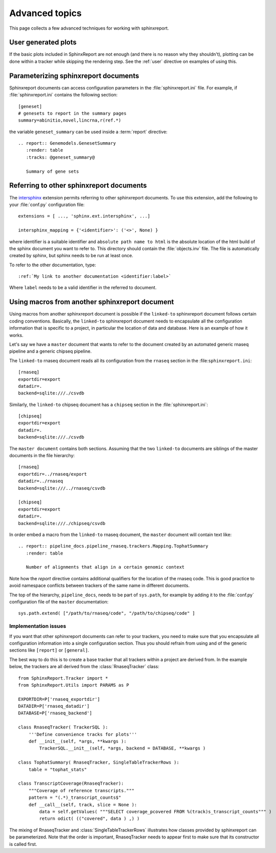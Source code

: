 .. _Advanced topics:

===============
Advanced topics
===============

This page collects a few advanced techniques for working with sphinxreport.

User generated plots
====================

If the basic plots included in SphinxReport are not enough (and there
is no reason why they shouldn't), plotting can be done within a tracker
while skipping the rendering step. See the :ref:`user` directive on
examples of using this.

Parameterizing sphinxreport documents
=====================================

Sphinxreport documents can access configuration parameters in the
:file:`sphinxreport.ini` file. For example, if
:file:`sphinxreport.ini`
contains the following section::

   [geneset]
   # genesets to report in the summary pages
   summary=abinitio,novel,lincrna,r(ref.*)

the variable ``geneset_summary`` can be used inside a :term:`report` directive::

   .. report:: Genemodels.GenesetSummary
      :render: table
      :tracks: @geneset_summary@

      Summary of gene sets

Referring to other sphinxreport documents
=========================================

The intersphinx_ extension permits referring to other
sphinxreport documents. To use this extension, add the following to
your :file:`conf.py` configuration file::

    extensions = [ ..., 'sphinx.ext.intersphinx', ...]

    intersphinx_mapping = {'<identifier>': ('<>', None) }

where identifier is a suitable identifier and ``absolute path name to html`` is
the absolute location of the html build of the sphinx document you want
to refer to. This directory should contain the :file:`objects.inv` file. The
file is automatically created by sphinx, but sphinx needs to be run at least
once.

To refer to the other documentation, type::

   :ref:`My link to another documentation <identifier:label>`

Where ``label`` needs to be a valid identifier in the referred to document.

Using macros from another sphinxreport document
===============================================

Using macros from another sphinxreport document is possible if the
``linked-to`` sphinxreport document follows certain coding conventions. Basically,
the ``linked-to`` sphinxreport document needs to encapsulate all the configuration
information that is specific to a project, in particular the location of data and database.
Here is an example of how it works.

Let's say we have a ``master`` document that wants to refer to the document created by an automated
generic rnaseq pipeline and a generic chipseq pipeline.

The ``linked-to`` rnaseq document reads all its configuration from the ``rnaseq`` section in the :file:``sphinxreport.ini``::

   [rnaseq]
   exportdir=export
   datadir=.
   backend=sqlite:///./csvdb

Similarly, the ``linked-to`` chipseq document has a ``chipseq`` section in the :file:`sphinxreport.ini`::

   [chipseq]
   exportdir=export
   datadir=.
   backend=sqlite:///./csvdb

The ``master document`` contains both sections. Assuming that the two ``linked-to`` documents are siblings of
the master documents in the file hierarchy::

   [rnaseq]
   exportdir=../rnaseq/export
   datadir=../rnaseq
   backend=sqlite:///../rnaseq/csvdb

   [chipseq]
   exportdir=export
   datadir=.
   backend=sqlite:///./chipseq/csvdb

In order embed a macro from the ``linked-to`` rnaseq document, the ``master`` document
will contain text like::

   .. report:: pipeline_docs.pipeline_rnaseq.trackers.Mapping.TophatSummary
      :render: table

      Number of alignments that align in a certain genomic context

Note how the `report` directive contains additional qualifiers for the location of the
rnaseq code. This is good practice to avoid namespace conflicts between trackers of the
same name in different documents.

The top of the hierarchy, ``pipeline_docs``, needs to be part of ``sys.path``, for example by
adding it to the :file:`conf.py` configuration file of the ``master`` documentation::

   sys.path.extend( ["/path/to/rnaseq/code", "/path/to/chipseq/code" ]

Implementation issues
---------------------

If you want that other sphinxreport documents can refer to your trackers, you need to make sure that
you encapsulate all configuration information into a single configuration section. Thus you should
refrain from using and of the generic sections like ``[report]`` or ``[general]``.

The best way to do this is to create a base tracker that all trackers within a project are derived from.
In the example below, the trackers are all derived from the :class:`RnaseqTracker` class::

   from SphinxReport.Tracker import *
   from SphinxReport.Utils import PARAMS as P

   EXPORTDIR=P['rnaseq_exportdir']
   DATADIR=P['rnaseq_datadir']
   DATABASE=P['rnaseq_backend']

   class RnaseqTracker( TrackerSQL ):
       '''Define convenience tracks for plots'''
       def __init__(self, *args, **kwargs ):
           TrackerSQL.__init__(self, *args, backend = DATABASE, **kwargs )

   class TophatSummary( RnaseqTracker, SingleTableTrackerRows ):
       table = "tophat_stats"

   class TranscriptCoverage(RnaseqTracker):
       """Coverage of reference transcripts."""
       pattern = "(.*)_transcript_counts$"
       def __call__(self, track, slice = None ):
           data = self.getValues( """SELECT coverage_pcovered FROM %(track)s_transcript_counts""" )
           return odict( (("covered", data ) ,) )

The mixing of RnaseqTracker and :class:`SingleTableTrackerRows` illustrates how classes provided by sphinxreport
can be parameterized. Note that the order is important, RnaseqTracker needs to appear first to make sure that
its constructor is called first.

.. _intersphinx: http://sphinx.pocoo.org/latest/ext/intersphinx.html

